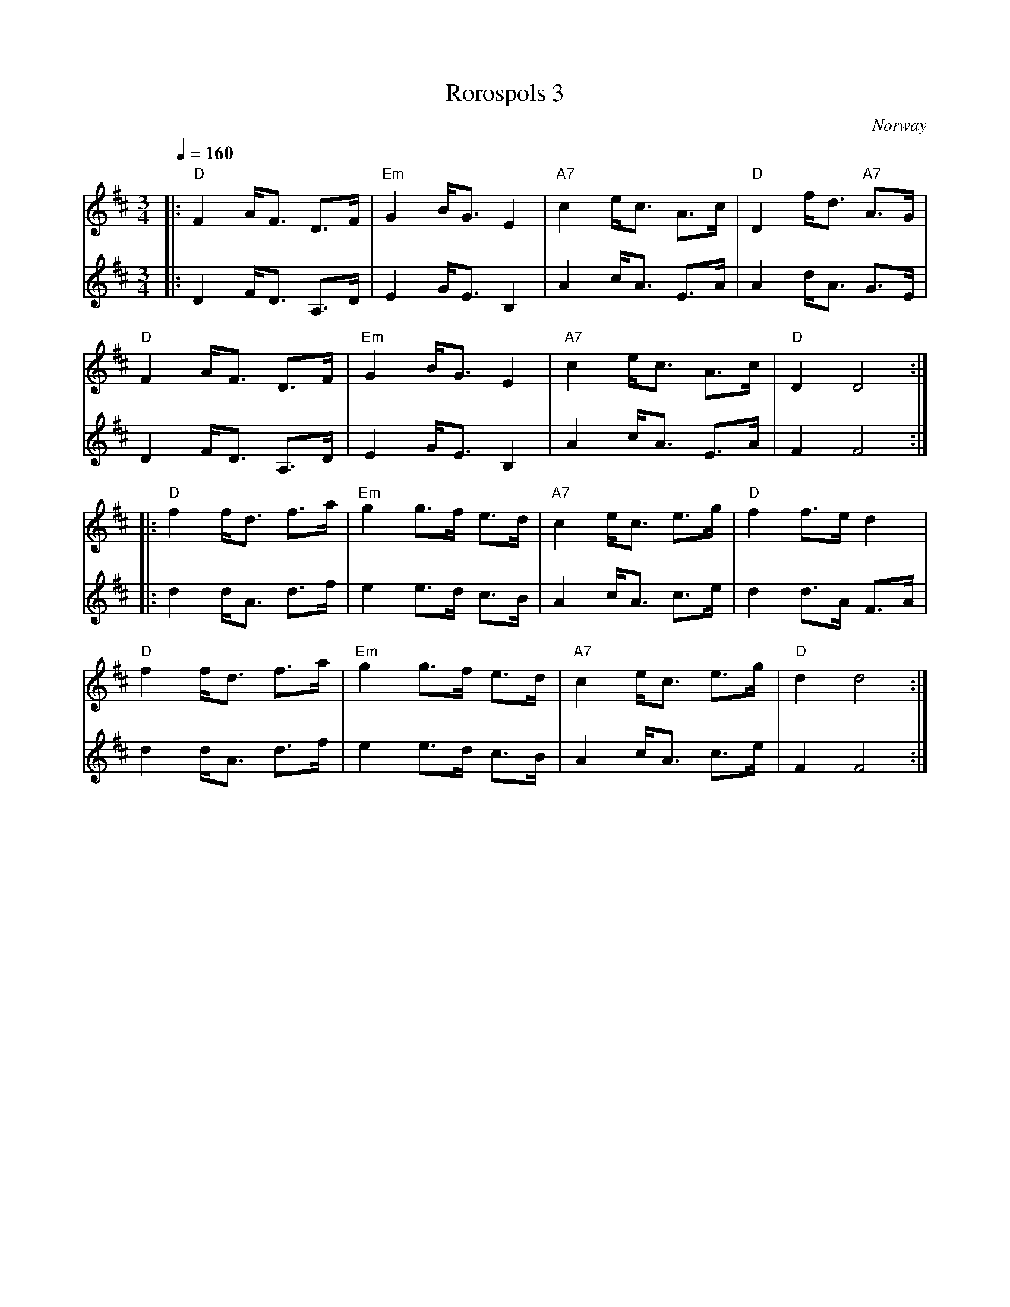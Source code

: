 X: 33
T: Rorospols 3
O: Norway
Z: Deborah Jones VIFD II
M: 3/4
L: 1/8
Q: 1/4=160
K: D
%%MIDI program 41
%%MIDI bassprog 33
%%MIDI chordprog 24
V:1
|:"D" F2 A<F D>F|"Em" G2 B<G E2 |"A7" c2 e<c A>c|"D" D2 f<d "A7" A>G|
V:2
|:D2 F<D A,>D   | E2 G<E B,2    |A2 c<A E>A     |A2 d<A G>E         |
V:1
  "D" F2 A<F D>F|"Em" G2 B<G E2 |"A7" c2 e<c A>c|"D" D2 D4          :|
V:2
  D2 F<D A,>D   | E2 G<E B,2    |A2 c<A E>A     |F2 F4              :|
V:1
|:"D" f2 f<d f>a|"Em" g2 g>f e>d|"A7"c2 e<c e>g |"D" f2 f>e d2      |
V:2
|:d2 d<A d>f    | e2 e>d c>B    |A2 c<A c>e     |d2 d>A F>A         |
V:1
  "D" f2 f<d f>a|"Em" g2 g>f e>d|"A7"c2 e<c e>g |"D" d2 d4          :|
V:2
  d2 d<A d>f    | e2 e>d c>B    |A2 c<A c>e     |F2 F4              :|
